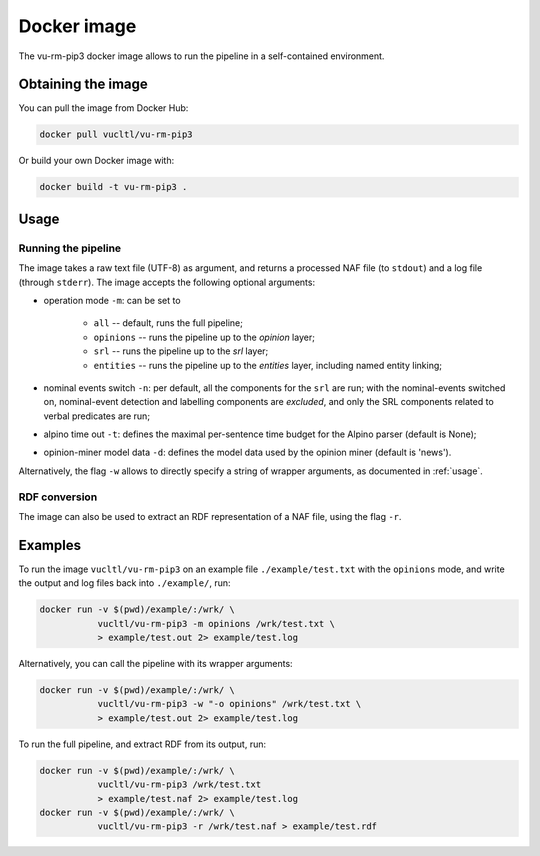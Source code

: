 .. _docker:

*********************************
Docker image
*********************************

The vu-rm-pip3 docker image allows to run the pipeline in a self-contained environment.

Obtaining the image 
================================================
You can pull the image from Docker Hub:

.. code-block:: console

    docker pull vucltl/vu-rm-pip3

Or build your own Docker image with:

.. code-block:: console

    docker build -t vu-rm-pip3 .

Usage
================================================
Running the pipeline
------------------------------------------------
The image takes a raw text file (UTF-8) as argument, and returns a processed NAF file (to ``stdout``) and a log file (through ``stderr``). The image accepts the following optional arguments:

* operation mode ``-m``: can be set to

    * ``all`` -- default, runs the full pipeline; 
    * ``opinions`` -- runs the pipeline up to the *opinion* layer; 
    * ``srl`` -- runs the pipeline up to the *srl* layer; 
    * ``entities`` -- runs the pipeline up to the *entities* layer, including named entity linking;

* nominal events switch ``-n``: per default, all the components for the ``srl`` are run; with the nominal-events switched on, nominal-event detection and labelling components are *excluded*, and only the SRL components related to verbal predicates are run;
* alpino time out ``-t``: defines the maximal per-sentence time budget for the Alpino parser (default is None);
* opinion-miner model data ``-d``: defines the model data used by the opinion miner (default is 'news').

Alternatively, the flag ``-w`` allows to directly specify a string of wrapper arguments, as documented in :ref:`usage`.

RDF conversion
------------------------------------------------
The image can also be used to extract an RDF representation of a NAF file, using the flag ``-r``.

Examples
================================================

To run the image ``vucltl/vu-rm-pip3`` on an example file ``./example/test.txt`` with the ``opinions`` mode, and write the output and log files back into ``./example/``, run:

.. code-block:: console

    docker run -v $(pwd)/example/:/wrk/ \
               vucltl/vu-rm-pip3 -m opinions /wrk/test.txt \
               > example/test.out 2> example/test.log

Alternatively, you can call the pipeline with its wrapper arguments:

.. code-block:: console

    docker run -v $(pwd)/example/:/wrk/ \
               vucltl/vu-rm-pip3 -w "-o opinions" /wrk/test.txt \
               > example/test.out 2> example/test.log


To run the full pipeline, and extract RDF from its output, run:

.. code-block:: console

    docker run -v $(pwd)/example/:/wrk/ \
               vucltl/vu-rm-pip3 /wrk/test.txt 
               > example/test.naf 2> example/test.log
    docker run -v $(pwd)/example/:/wrk/ \
               vucltl/vu-rm-pip3 -r /wrk/test.naf > example/test.rdf

